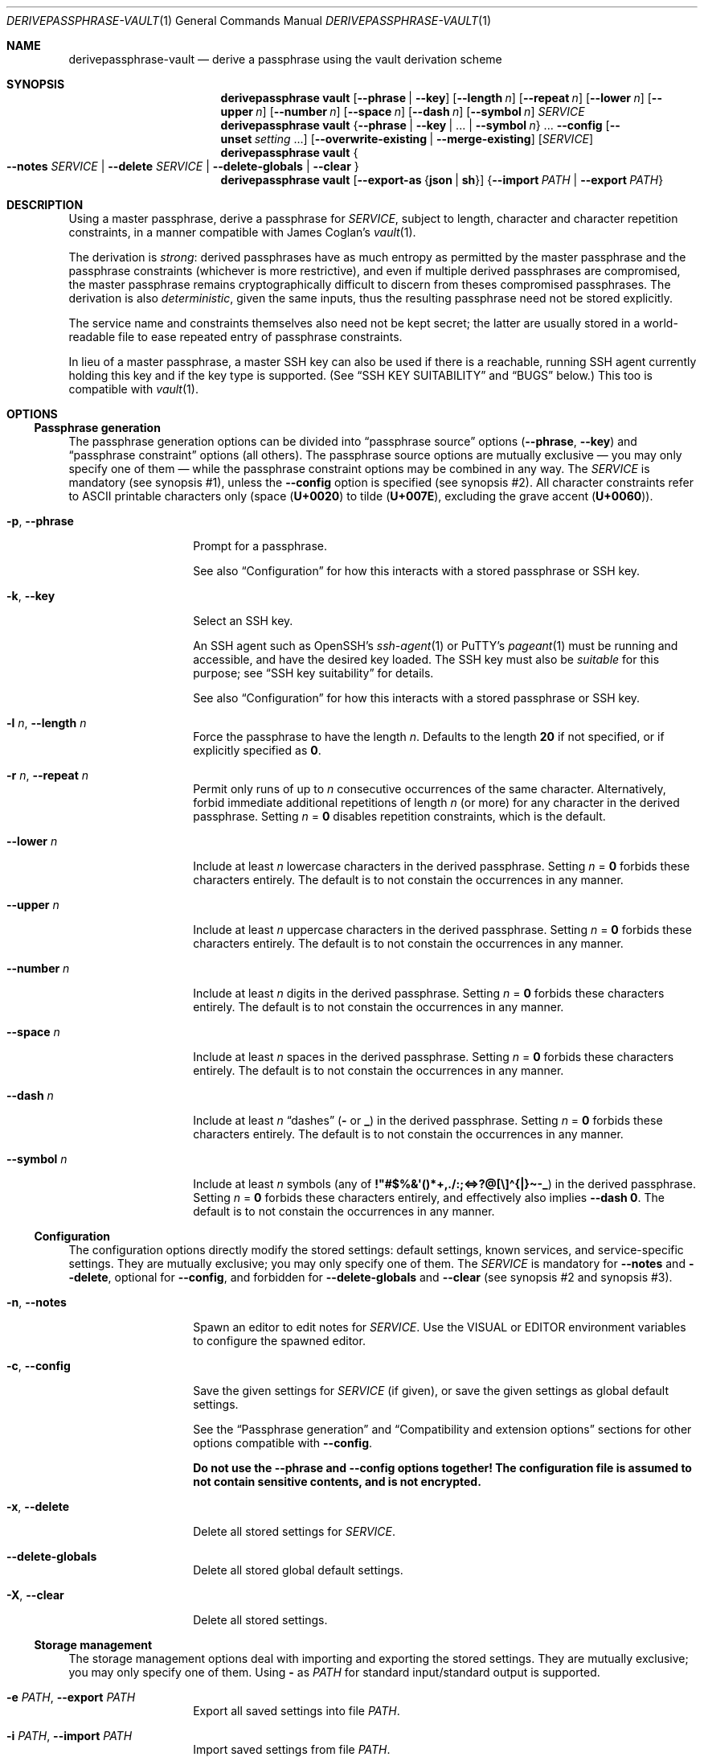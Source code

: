 .Dd 2025-01-07
.Dt DERIVEPASSPHRASE-VAULT 1
.Os derivepassphrase 0.4.0
.
.Sh NAME
.
.Nm derivepassphrase-vault
.Nd derive a passphrase using the vault derivation scheme
.
.Sh SYNOPSIS
.
.Bd -ragged
.Nm derivepassphrase vault
.Op Fl \-phrase | Fl \-key
.Op Fl \-length Ar n
.Op Fl \-repeat Ar n
.Op Fl \-lower Ar n
.Op Fl \-upper Ar n
.Op Fl \-number Ar n
.Op Fl \-space Ar n
.Op Fl \-dash Ar n
.Op Fl \-symbol Ar n
.Ar SERVICE
.
.Nm derivepassphrase vault
.Brq Fl \-phrase | \-key | No .\|.\|. | Fl \-symbol Ar n
.No .\|.\|.
.Fl \-config
.Op Fl \-unset Ar setting No .\|.\|.
.Op Fl \-overwrite\-existing | Fl \-merge\-existing
.Op Ar SERVICE
.
.Nm derivepassphrase vault
.Bro
.Fl \-notes
.Ar SERVICE
|
.Fl \-delete
.Ar SERVICE
|
.Fl \-delete\-globals
|
.Fl \-clear
.Brc
.
.Nm derivepassphrase vault
.Op Fl \-export\-as Brq Li json | sh
.Brq Fl \-import Ar PATH | Fl \-export Ar PATH
.Ed
.
.Sh DESCRIPTION
.
Using a master passphrase, derive a passphrase for
.Ar SERVICE ,
subject to length, character and character repetition constraints, in a
manner compatible with James Coglan's
.Xr vault 1 .
.Pp
.
The derivation is
.Em strong :
derived passphrases have as much entropy as permitted by the master
passphrase and the passphrase constraints (whichever is more restrictive),
and even if multiple derived passphrases are compromised, the master
passphrase remains cryptographically difficult to discern from theses
compromised passphrases.
The derivation is also
.Em deterministic ,
given the same inputs, thus the resulting passphrase need not be stored
explicitly.
.Pp
.
The service name and constraints themselves also need not be kept secret;
the latter are usually stored in a world-readable file to ease repeated
entry of passphrase constraints.
.Pp
.
In lieu of a master passphrase, a master
.Tn SSH
key can also be used if there is a reachable, running
.Tn SSH
agent currently holding this key and if the key type is supported.
(See
.Sx "SSH KEY SUITABILITY"
and
.Sx BUGS
below.)
This too is compatible with
.Xr vault 1 .
.
.Sh OPTIONS
.
.Ss Passphrase generation
.
The passphrase generation options can be divided into
.Dq passphrase source
options
.Fl ( \-phrase , \-key )
and
.Dq passphrase constraint
options (all others).
The passphrase source options are mutually exclusive \(em you may only
specify one of them \(em while the passphrase constraint options may be
combined in any way.
The
.Ar SERVICE
is mandatory (see synopsis\~#1), unless the
.Fl \-config
option is specified (see synopsis\~#2).
All character constraints refer to ASCII printable characters only (space
.Pq Li U+0020
to tilde
.Pq Li U+007E ,
excluding the grave accent
.Pq Li U+0060 ) .
.
.Bl -tag -width ".Fl p , \-phrase"
.
.It Fl p , \-phrase
Prompt for a passphrase.
.Pp
.
See also
.Sx Configuration
for how this interacts with a stored passphrase or
.Tn SSH
key.
.
.It Fl k , \-key
Select an SSH key.
.Pp
.
An SSH agent such as OpenSSH's
.Xr ssh-agent 1
or PuTTY's
.Xr pageant 1
must be running and accessible, and have the desired key loaded.
The SSH key must also be
.Em suitable
for this purpose; see
.Sx SSH key suitability
for details.
.Pp
.
See also
.Sx Configuration
for how this interacts with a stored passphrase or
.Tn SSH
key.
.
.It Fl l Ar n , Fl \-length Ar n
Force the passphrase to have the length
.Ar n .
Defaults to the length
.Sy 20
if not specified, or if explicitly specified as
.Li 0 .
.
.It Fl r Ar n , Fl \-repeat Ar n
Permit only runs of up to
.Ar n
consecutive occurrences of the same character.
Alternatively, forbid immediate additional repetitions of length
.Ar n
(or more) for any character in the derived passphrase.
Setting
.Ar n No = Li 0
disables repetition constraints, which is the default.
.
.It Fl \-lower Ar n
Include at least
.Ar n
lowercase characters in the derived passphrase.
Setting
.Ar n No = Li 0
forbids these characters entirely.
The default is to not constain the occurrences in any manner.
.
.It Fl \-upper Ar n
Include at least
.Ar n
uppercase characters in the derived passphrase.
Setting
.Ar n No = Li 0
forbids these characters entirely.
The default is to not constain the occurrences in any manner.
.
.It Fl \-number Ar n
Include at least
.Ar n
digits in the derived passphrase.
Setting
.Ar n No = Li 0
forbids these characters entirely.
The default is to not constain the occurrences in any manner.
.
.It Fl \-space Ar n
Include at least
.Ar n
spaces in the derived passphrase.
Setting
.Ar n No = Li 0
forbids these characters entirely.
The default is to not constain the occurrences in any manner.
.
.It Fl \-dash Ar n
Include at least
.Ar n
.Dq dashes
.Li ( \-
or
.Li _ )
in the derived passphrase.
Setting
.Ar n No = Li 0
forbids these characters entirely.
The default is to not constain the occurrences in any manner.
.
.It Fl \-symbol Ar n
Include at least
.Ar n
symbols (any of
.Li !\[dq]#$%&\[aq]()*+,./:;<=>?@[\e]\(ha{|}\(ti\-_ )
in the derived passphrase.
Setting
.Ar n No = Li 0
forbids these characters entirely, and effectively also implies
.Fl \-dash Li 0 .
The default is to not constain the occurrences in any manner.
.
.El
.
.Ss Configuration
.
The configuration options directly modify the stored settings: default
settings, known services, and service-specific settings.
They are mutually exclusive; you may only specify one of them.
The
.Ar SERVICE
is mandatory for
.Fl \-notes
and
.Fl \-delete ,
optional for
.Fl \-config ,
and forbidden for
.Fl \-delete\-globals
and
.Fl \-clear
(see synopsis\~#2 and synopsis\~#3).
.
.Bl -tag -width ".Fl p , \-phrase"
.
.It Fl n , \-notes
Spawn an editor to edit notes for
.Ar SERVICE .
Use the
.Ev VISUAL
or
.Ev EDITOR
environment variables to configure the spawned editor.
.
.It Fl c , \-config
Save the given settings for
.Ar SERVICE
(if given), or save the given settings as global default settings.
.Pp
.
See the
.Sx Passphrase generation
and
.Sx Compatibility and extension options
sections for other options compatible with
.Fl \-config .
.Pp
.
.Bf -symbolic
Do not use the
.Fl \-phrase
and
.Fl \-config
options together!
The configuration file is assumed to not contain sensitive contents, and is
not encrypted.
.Ef
.
.It Fl x , \-delete
Delete all stored settings for
.Ar SERVICE .
.
.It Fl \-delete\-globals
Delete all stored global default settings.
.
.It Fl X , \-clear
Delete all stored settings.
.
.El
.
.Ss Storage management
.
The storage management options deal with importing and exporting the stored
settings.
They are mutually exclusive; you may only specify one of them.
Using
.Li \-
as
.Ar PATH
for standard input/standard output is supported.
.
.Bl -tag -width ".Fl p , \-phrase"
.
.It Fl e Ar PATH , Fl \-export Ar PATH
Export all saved settings into file
.Ar PATH .
.
.It Fl i Ar PATH , Fl \-import Ar PATH
Import saved settings from file
.Ar PATH .
.
.El
.
.Ss Compatibility and extension options
.
By default,
.Nm derivepassphrase vault
behaves in a manner compatible with
.Xr vault 1 .
The compatibility and extension options modify the behavior to enable
additional functionality, or specifically to force compatibility.
.Pp
.
.Xr vault 1
supports none of these options, and behaves as if the option had not been
given or had been left in its default state.
.
.Bl -tag -width ".Fl p , \-phrase"
.
.It Fl \-overwrite\-existing No "" / "" Fl \-merge\-existing
When importing a configuration via
.Fl \-import ,
or configuring the settings via
.Fl \-config ,
overwrite or merge
.Em ( default )
the existing configuration.
.Pp
.
If overwriting the configuration, then the whole configuration
.Pq for Fl \-import
or the respective section
.Pq service-specific or global, for Fl \-config ,
will be written from scratch.
If merging, then each section
.Pq service-specific or global, for Fl \-import
or each singular setting
.Pq for Fl \-config
will be overwritten, but other unaffected settings/sections will not.
.Pp
.
.Xr ( vault 1
behaves as if
.Fl \-merge\-existing
were always given.)
.
.It Fl \-unset Ar setting
When configuring via
.Fl \-config ,
also unset the specified
.Ar setting ,
where
.Ar setting
is one of the passphrase generation settings
.Pq Li phrase , key , lower , No .\|.\|. .
May be specified multiple times.
Must not overlap with any of the settings being set afterwards.
.Pp
.
.Xr ( vault 1
does not support this option.)
.
.It Fl \-export\-as Brq Li json | sh
When exporting the configuration via
.Fl \-export ,
export as
.Tn JSON
(default) or as a shell script in
.Xr sh 1
format.
.Pp
.
The
.Tn JSON
format is compatible with
.Xr vault 1 .
For the shell script format, see the
.Sx SHELL SCRIPT EXPORT FORMAT
section for details.
.Pp
.
.Xr ( vault 1
behaves as if
.Fl \-export\-as Li json
were always given.)
.
.El
.
.Ss Other options
.
.Bl -tag -width ".Fl p , \-phrase"
.
.It Fl \-version
Show the version and exit.
.
.It Fl h , \-help
Show a help message and exit.
.
.El
.
.Sh SHELL SCRIPT EXPORT FORMAT
.
If the shell script export format is selected, the configuration will be
exported as a
.Tn POSIX
.Xr sh 1
script, containing calls to
.Nm derivepassphrase vault
to reconstruct the current configuration from scratch.
The script assumes a conforming
.Xr sh 1 ,
with support for
.Dq here
documents.
.Pp
.
.Bf -symbolic
Do not run these emitted shell scripts directly without double-checking
their output first!
.Ef
.
.Sh SSH KEY SUITABILITY
.
An
.Tn SSH
key is
.Sy suitable
for use with
.Nm derivepassphrase vault
if the
.Tn SSH
agent guarantees that signatures produced with this key will be
.Em deterministic ,
given the same message to be signed.
This is a property specific to the key
.Em type ,
and sometimes the agent used:
.
.Bl -bullet
.
.It
.Tn RSA ,
Ed25519 and Ed448 keys are always suitable.
.Tn OpenSSH Ns No 's
.Xr ssh-agent 1
supports only these keys as suitable keys.
.
.It
.Tn DSA
and
.Tn ECDSA
keys are suitable if the
.Tn SSH
agent supports deterministic
.Tn DSA
signatures, e.g. by implementing
.Tn RFC 6979 .
.Tn PuTTY Ns No 's
.Xr pageant 1
supports this, in addition to the always-suitable keys mentioned above.
.
.El
.
.Sh ENVIRONMENT
.
.Bl -tag -width ".Fl p , \-phrase"
.
.It Ev VISUAL , EDITOR
.Nm derivepassphrase vault
uses this editor to edit service notes when called with
.Fl \-notes .
.Ev VISUAL
has higher precedence than
.Ev EDITOR .
.
.It Ev DERIVEPASSPHRASE_PATH
.Nm derivepassphrase
stores its configuration files and data in this directory.
Defaults to
.Pa \(ti/.derivepassphrase .
.
.El
.
.Sh FILES
.
.Bl -tag -width ".Fl p , \-phrase"
.
.It Ev $DERIVEPASSPHRASE_PATH Ns Pa /vault.json
The stored configuration for
.Nm derivepassphrase vault :
the default passphrase generation settings, the known service names, and the
service-specific settings.
This file is
.Em not
intended for the user to edit.
.
.El
.
.Sh SECURITY
.
.Bl -bullet
.
.It
There is
.Sy no way
to retrieve the generated passphrases if the master passphrase, the SSH key,
or the exact passphrase settings are lost, short of trying out all possible
combinations.
You are
.Sy strongly
advised to keep independent backups of the settings and the
.Tn SSH
key, if any.
.
.It
The configuration is
.Sy not
encrypted, and you are
.Sy strongly
discouraged from using a stored passphrase.
.
.It
You are
.Sy strongly
advised to avoid the
.Pq shell script
configuration export format if possible, and use the JSON format instead.
If you
.Em must
use the shell script format, then
.Sy always
validate the export before attempting to interpret or run it.
.
.El
.
.Sh EXAMPLES
.
.Dl $ derivepassphrase vault \-\-phrase email
.Pp
Prompt for a master passphrase, then generate a standard passphrase
.Pq length 20, no character or repetition constraints
for the
.Dq email
service.
.Pp
.
.Dl $ derivepassphrase vault \-\-key \-\-upper 9 \-\-lower 9 example.com
.Pp
.
Select an
.Tn SSH
key from the available suitable
.Tn SSH
keys in the running
.Tn SSH
agent, then generate a passphrase for the
.Li example.com
service using the previously selected
.Tn SSH
key.
The passphrase will have (standard) length 20, and at least nine characters
will be uppercase characters and at least another nine characters will be
lowercase characters.
.Pp
.
.Dl $ derivepassphrase vault \-\-key \-\-upper 9 \-\-lower 9 \-\-number 9 example.com
.Pp
.
Attempt to generate a passphrase as in the previous example.
.Em This
example will error out, because the passphrase constraints require at least
27 characters and the standard passphrase length 20 cannot accomodate this.
.Pp
.
.Dl $ derivepassphrase vault \-\-key \-\-upper 9 \-\-lower 9 \-\-space 2 \-\-config
.Pp
.
After selecting an
.Tn SSH
key, configure the default settings to use exactly nine uppercase characters,
nine lowercase characters, and two spaces for each generated passphrase.
(The specific service settings, or the command-line invocation, can still
override these settings.)
.Pp
.
.Dl $ derivepassphrase vault example.com
.Pp
.
Because of the previous setting, the generated passphrase for the
.Li example.com
service will behave as if
.Fl \-key \-upper Li 9 Fl \-lower Li 9 Fl \-space Li 2
had been specified during invocation (with the
.Tn SSH
key already having been selected).
In particular, it is neither necessary to specify
.Fl \-phrase No or Fl \-key
nor is it necessary to actually select an
.Tn SSH
key or to type in a master passphrase.
.
.Sh DIAGNOSTICS
.
.Ex -std "derivepassphrase vault"
.Pp
.
.Ss Fatal error messages on standard error
.
.Pq Li %s Ns No " indicates a variable part of the message."
.
.Bl -diag
.
.It %s is mutually exclusive with %s.
The two indicated options must not be used at the same time.
.
.It %s requires a SERVICE or \-\-config.
Using the indicated passphrase generation option requires the
.Ar SERVICE
argument or the
.Fl \-config
option.
.
.It %s requires a SERVICE.
Using the indicated option requires the
.Ar SERVICE
argument.
.
.It %s does not take a SERVICE argument.
The indicated option must not be specified together with the
.Ar SERVICE
argument.
.
.It Cannot load vault settings: %s.
There was a fatal problem loading the stored vault configuration data.
Further details are contained in the variable part of the message.
.
.It Cannot store vault settings: %s.
There was a fatal problem saving the vault configuration data.
Further details are contained in the variable part of the message.
.
.It Cannot import vault settings: %s.
There was a fatal problem loading the imported vault configuration data.
Further details are contained in the variable part of the message.
.
.It Cannot export vault settings: %s.
There was a fatal problem saving the exported vault configuration data.
Further details are contained in the variable part of the message.
.
.It Cannot load user config: %s.
There was a fatal problem loading the central user configuration file.
Further details are contained in the variable part of the message.
.
.It The user configuration file is invalid.
(Exactly what it says.)
.
.It No usable SSH keys were found
The running SSH agent does not contain any suitable SSH keys.
.
.It No valid SSH key selected
We requested that an SSH key be selected, but we got an invalid selection.
.
.It The requested SSH key is not loaded into the agent.
The running SSH agent does not contain the necessary SSH key.
.
.It Cannot find any running SSH agent because SSH_AUTH_SOCK is not set.
We require a running SSH agent, but cannot locate its communication channel,
which is normally indicated by the
.Ev SSH_AUTH_SOCK
environment variable.
.
.It Cannot connect to an SSH agent because this Python version does not support UNIX domain sockets.
This Python installation does not support the communication mechanism
necessary to talk to SSH agents.
.
.It Cannot connect to the SSH agent: %s.
We cannot connect to the SSH agent indicated by the
.Ev SSH_AUTH_SOCK
environment variable.
Further details are contained in the variable part of the message.
.
.It The SSH agent failed to or refused to supply a list of loaded keys.
The SSH agent \(em while responsive in principle \(em did not fulfill the
request.
.
.It "The SSH agent failed to or refused to" "issue a signature with the selected key," "necessary for deriving a service passphrase."
The SSH agent \(em while responsive in principle \(em failed to cooperate with
deriving a service passphrase from the selected master
.Tn SSH
key.
.
.It The SSH agent contains no keys suitable for derivepassphrase.
.
None of the keys loaded into the
.Tn SSH
agent (if any) are suitable for use with
.Nm derivepassphrase vault .
See the
.Sx "SSH KEY SUITABILITY"
section for the requirements the
.Tn SSH
key and the
.Tn SSH
agent must fulfill to be suitable.
.
.It Error communicating with the SSH agent
There was a system error communicating with the SSH agent.
.
.It Cannot understand the SSH agent's response because it violates the communication protocol.
.
(Exactly what it says.)
.
.It Not saving any new notes: the user aborted the request.
(Exactly what it says.)
.
.It Cannot update %s settings without actual settings.
Using
.Fl \-config
requires at least one of the
.Fl \-phrase , \-key , \-length , No etc.\&
options.
.
.It Attempted to unset and set %s at the same time.
While handling
.Fl \-config ,
the same configuration setting was passed as an option and as an argument to
.Fl \-unset .
.
.It Generating a passphrase requires a SERVICE.
(Exactly what it says.)
.
.It No passphrase or key was given in the configuration.
.Nm derivepassphrase vault
does not know whether to use a master SSH key or a master passphrase.
.
.It No passphrase was given: the user aborted the request.
(Exactly what it says.)
.
.It No SSH key was selected: the user aborted the request.
(Exactly what it says.)
.
.El
.Pp
.
.Ss Non-fatal warning and info messages on standard error
.
.Pq Li %s Ns No " indicates a variable part of the message."
.
.Bl -diag
.
.It The %s passphrase is not %s-normalized.
The indicated passphrase \(em as a Unicode string \(em is not properly
normalized according to the preferred Unicode normalization form
.Pq as specified in the central configuration file .
It is therefore possible that the passphrase \(em as a byte string \(em is
not the same byte string as you expect it to be
.Pq even though it Em looks No correct ,
and that the derived passphrases thus do not match their expected values
either.
Please double-check.
.
.It An empty SERVICE is not supported by vault(1).
.Xr vault 1
does not support the empty string as a value for
.Ar SERVICE ;
it will treat the
.Ar SERVICE
as missing.
For compatibility,
.Nm derivepassphrase vault
will do the same.
In particular, if the empty service is imported in a configuration via
.Fl \-import ,
then this service cannot be accessed via the
.Nm derivepassphrase vault
command-line.
.
.It Replacing invalid value %s for key %s with %s.
When importing a configuration, the indicated invalid value has been
replaced with the indicated replacement value.
.Pq The Do interpretation Dc of the configuration doesn't change .
.
.It Removing ineffective setting %s = %s.
When importing a configuration, the indicated ineffective setting has been
removed.
.Pq The Do interpretation Dc of the configuration doesn't change .
.
.It "The service name %s" "contains an ASCII control character," "which is not supported" "by our shell completion code."
Because of limitations in the shell completion code, this specific service name
will not be available as a suggestion in tab completion.
.Po
This
.Em only
affects tab completion, not other functionality.
.Pc
.
.It Setting a %s passphrase is ineffective because a key is also set.
The configuration (global or key-specific) contains both a stored master
passphrase and an SSH key.
The master passphrase will not take effect.
.
.It A subcommand will be required in v1.0.
.Bo
Since v0.2.0, until v1.0.
.Bc
This command now requires a subcommand.
For compatibility, it currently defaults to
.Dq vault .
.
.It Using deprecated v0.1-style config file %s, instead of v0.2-style %s.
.Bo
Since v0.2.0, until v1.0.
.Bc
A configuration file has been renamed.
.Nm derivepassphrase vault
will attempt to rename the file itself
.Pq Qq Li Successfully migrated to %s. ,
or complain if it cannot rename it
.Pq Qq Li Failed to migrate to %s: %s .
.
.El
.
.Sh COMPATIBILITY
.
.Ss With other software
.
.Nm derivepassphrase vault
is
.Em almost
drop-in compatible with James Coglan's
.Xr vault 1 ,
version 0.3.0
.Pq including Do storeroom Dc support ,
meaning that each tool supports the same file formats and command-line
arguments/options as the other one.
.Pp
.
Exceptions:
.
.Bl -bullet
.
.It
.Xr vault 1
does not support the
.Sx "Compatibility and extension options"
listed above.
.
.It
.Nm derivepassphrase vault
can import and generate configuration exports in the same format as
.Xr vault 1 ,
but it cannot
.Em natively
read or write
.Xr vault 1
.Ns 's
configuration file
.Pq non-storeroom
or configuration directory
.Pq storeroom .
(The sister command
.Xr derivepassphrase-export 1
can read both these formats and export the contents.)
.
.El
.
.Ss Forward and backward compatibility
.
.Bl -bullet
.
.It
.Bo Since v0.2.0 . Bc
In v1.0, the commands
.Nm derivepassphrase
and
.Nm derivepassphrase export
will require an explicit subcommand name.
Both default to the subcommand
.Ic vault .
.
.It
.Bo Since v0.2.0 . Bc
In v1.0, the configuration data file for the
.Ic vault
subcommand will be named
.Pa vault.json ,
instead of
.Pa config.json .
.
.It
.Bo Since v0.2.0, to be removed in v1.0 . Bc
An existing configuration data file
.Pa config.json
will be attempted to be renamed to
.Pa vault.json .
.El
.
.Sh SEE ALSO
.
.Xr derivepassphrase 1 ,
.Xr pageant 1 ,
.Xr ssh-agent 1 .
.Rs
.%A "James Coglan"
.%T "vault(1)"
.%U https://www.npmjs.com/package/vault
.Re
.Pp
.
Further online documentation for
.Xr derivepassphrase 1
.Pq tutorials, how-tos, reference and design documentation
is available at
.Lk https://the13thletter.info/derivepassphrase/ .
.
.Sh AUTHOR
.
.Lk mailto:software@the13thletter.info "Marco Ricci"
.
.Sh BUGS
.
.Bl -bullet
.
.It
The defaults are dictated by
.Xr vault 1 ,
necessitating the
.Sx Compatibility and extension options .
.Pq WONTFIX.
.
.It
The Windows version does not support
.Tn SSH
keys because Python on Windows does not support the predominant type of
inter-process communication used by
.Tn SSH
agents on Windows.
.
.El
.
